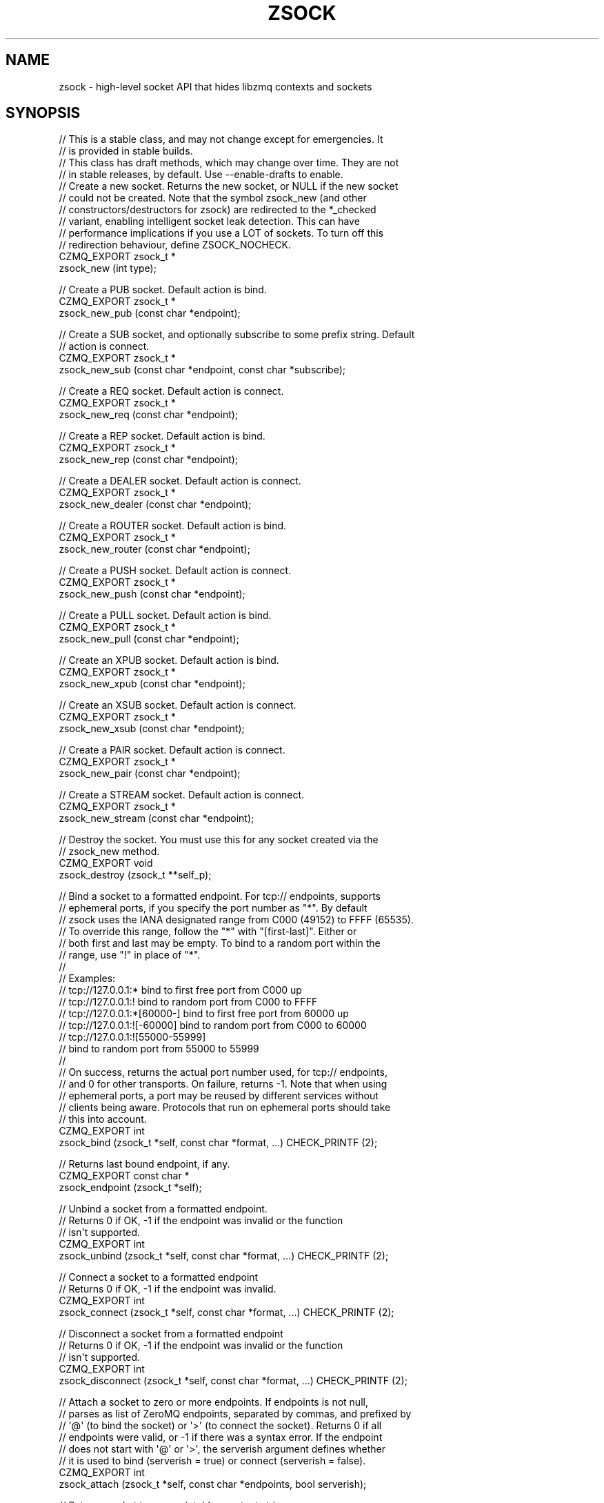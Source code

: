 '\" t
.\"     Title: zsock
.\"    Author: [see the "AUTHORS" section]
.\" Generator: DocBook XSL Stylesheets v1.76.1 <http://docbook.sf.net/>
.\"      Date: 12/31/2016
.\"    Manual: CZMQ Manual
.\"    Source: CZMQ 4.0.2
.\"  Language: English
.\"
.TH "ZSOCK" "3" "12/31/2016" "CZMQ 4\&.0\&.2" "CZMQ Manual"
.\" -----------------------------------------------------------------
.\" * Define some portability stuff
.\" -----------------------------------------------------------------
.\" ~~~~~~~~~~~~~~~~~~~~~~~~~~~~~~~~~~~~~~~~~~~~~~~~~~~~~~~~~~~~~~~~~
.\" http://bugs.debian.org/507673
.\" http://lists.gnu.org/archive/html/groff/2009-02/msg00013.html
.\" ~~~~~~~~~~~~~~~~~~~~~~~~~~~~~~~~~~~~~~~~~~~~~~~~~~~~~~~~~~~~~~~~~
.ie \n(.g .ds Aq \(aq
.el       .ds Aq '
.\" -----------------------------------------------------------------
.\" * set default formatting
.\" -----------------------------------------------------------------
.\" disable hyphenation
.nh
.\" disable justification (adjust text to left margin only)
.ad l
.\" -----------------------------------------------------------------
.\" * MAIN CONTENT STARTS HERE *
.\" -----------------------------------------------------------------
.SH "NAME"
zsock \- high\-level socket API that hides libzmq contexts and sockets
.SH "SYNOPSIS"
.sp
.nf
//  This is a stable class, and may not change except for emergencies\&. It
//  is provided in stable builds\&.
//  This class has draft methods, which may change over time\&. They are not
//  in stable releases, by default\&. Use \-\-enable\-drafts to enable\&.
//  Create a new socket\&. Returns the new socket, or NULL if the new socket
//  could not be created\&. Note that the symbol zsock_new (and other
//  constructors/destructors for zsock) are redirected to the *_checked
//  variant, enabling intelligent socket leak detection\&. This can have
//  performance implications if you use a LOT of sockets\&. To turn off this
//  redirection behaviour, define ZSOCK_NOCHECK\&.
CZMQ_EXPORT zsock_t *
    zsock_new (int type);

//  Create a PUB socket\&. Default action is bind\&.
CZMQ_EXPORT zsock_t *
    zsock_new_pub (const char *endpoint);

//  Create a SUB socket, and optionally subscribe to some prefix string\&. Default
//  action is connect\&.
CZMQ_EXPORT zsock_t *
    zsock_new_sub (const char *endpoint, const char *subscribe);

//  Create a REQ socket\&. Default action is connect\&.
CZMQ_EXPORT zsock_t *
    zsock_new_req (const char *endpoint);

//  Create a REP socket\&. Default action is bind\&.
CZMQ_EXPORT zsock_t *
    zsock_new_rep (const char *endpoint);

//  Create a DEALER socket\&. Default action is connect\&.
CZMQ_EXPORT zsock_t *
    zsock_new_dealer (const char *endpoint);

//  Create a ROUTER socket\&. Default action is bind\&.
CZMQ_EXPORT zsock_t *
    zsock_new_router (const char *endpoint);

//  Create a PUSH socket\&. Default action is connect\&.
CZMQ_EXPORT zsock_t *
    zsock_new_push (const char *endpoint);

//  Create a PULL socket\&. Default action is bind\&.
CZMQ_EXPORT zsock_t *
    zsock_new_pull (const char *endpoint);

//  Create an XPUB socket\&. Default action is bind\&.
CZMQ_EXPORT zsock_t *
    zsock_new_xpub (const char *endpoint);

//  Create an XSUB socket\&. Default action is connect\&.
CZMQ_EXPORT zsock_t *
    zsock_new_xsub (const char *endpoint);

//  Create a PAIR socket\&. Default action is connect\&.
CZMQ_EXPORT zsock_t *
    zsock_new_pair (const char *endpoint);

//  Create a STREAM socket\&. Default action is connect\&.
CZMQ_EXPORT zsock_t *
    zsock_new_stream (const char *endpoint);

//  Destroy the socket\&. You must use this for any socket created via the
//  zsock_new method\&.
CZMQ_EXPORT void
    zsock_destroy (zsock_t **self_p);

//  Bind a socket to a formatted endpoint\&. For tcp:// endpoints, supports
//  ephemeral ports, if you specify the port number as "*"\&. By default
//  zsock uses the IANA designated range from C000 (49152) to FFFF (65535)\&.
//  To override this range, follow the "*" with "[first\-last]"\&. Either or
//  both first and last may be empty\&. To bind to a random port within the
//  range, use "!" in place of "*"\&.
//
//  Examples:
//      tcp://127\&.0\&.0\&.1:*           bind to first free port from C000 up
//      tcp://127\&.0\&.0\&.1:!           bind to random port from C000 to FFFF
//      tcp://127\&.0\&.0\&.1:*[60000\-]   bind to first free port from 60000 up
//      tcp://127\&.0\&.0\&.1:![\-60000]   bind to random port from C000 to 60000
//      tcp://127\&.0\&.0\&.1:![55000\-55999]
//                                  bind to random port from 55000 to 55999
//
//  On success, returns the actual port number used, for tcp:// endpoints,
//  and 0 for other transports\&. On failure, returns \-1\&. Note that when using
//  ephemeral ports, a port may be reused by different services without
//  clients being aware\&. Protocols that run on ephemeral ports should take
//  this into account\&.
CZMQ_EXPORT int
    zsock_bind (zsock_t *self, const char *format, \&.\&.\&.) CHECK_PRINTF (2);

//  Returns last bound endpoint, if any\&.
CZMQ_EXPORT const char *
    zsock_endpoint (zsock_t *self);

//  Unbind a socket from a formatted endpoint\&.
//  Returns 0 if OK, \-1 if the endpoint was invalid or the function
//  isn\*(Aqt supported\&.
CZMQ_EXPORT int
    zsock_unbind (zsock_t *self, const char *format, \&.\&.\&.) CHECK_PRINTF (2);

//  Connect a socket to a formatted endpoint
//  Returns 0 if OK, \-1 if the endpoint was invalid\&.
CZMQ_EXPORT int
    zsock_connect (zsock_t *self, const char *format, \&.\&.\&.) CHECK_PRINTF (2);

//  Disconnect a socket from a formatted endpoint
//  Returns 0 if OK, \-1 if the endpoint was invalid or the function
//  isn\*(Aqt supported\&.
CZMQ_EXPORT int
    zsock_disconnect (zsock_t *self, const char *format, \&.\&.\&.) CHECK_PRINTF (2);

//  Attach a socket to zero or more endpoints\&. If endpoints is not null,
//  parses as list of ZeroMQ endpoints, separated by commas, and prefixed by
//  \*(Aq@\*(Aq (to bind the socket) or \*(Aq>\*(Aq (to connect the socket)\&. Returns 0 if all
//  endpoints were valid, or \-1 if there was a syntax error\&. If the endpoint
//  does not start with \*(Aq@\*(Aq or \*(Aq>\*(Aq, the serverish argument defines whether
//  it is used to bind (serverish = true) or connect (serverish = false)\&.
CZMQ_EXPORT int
    zsock_attach (zsock_t *self, const char *endpoints, bool serverish);

//  Returns socket type as printable constant string\&.
CZMQ_EXPORT const char *
    zsock_type_str (zsock_t *self);

//  Send a \*(Aqpicture\*(Aq message to the socket (or actor)\&. The picture is a
//  string that defines the type of each frame\&. This makes it easy to send
//  a complex multiframe message in one call\&. The picture can contain any
//  of these characters, each corresponding to one or two arguments:
//
//      i = int (signed)
//      1 = uint8_t
//      2 = uint16_t
//      4 = uint32_t
//      8 = uint64_t
//      s = char *
//      b = byte *, size_t (2 arguments)
//      c = zchunk_t *
//      f = zframe_t *
//      h = zhashx_t *
//      U = zuuid_t *
//      p = void * (sends the pointer value, only meaningful over inproc)
//      m = zmsg_t * (sends all frames in the zmsg)
//      z = sends zero\-sized frame (0 arguments)
//      u = uint (deprecated)
//
//  Note that s, b, c, and f are encoded the same way and the choice is
//  offered as a convenience to the sender, which may or may not already
//  have data in a zchunk or zframe\&. Does not change or take ownership of
//  any arguments\&. Returns 0 if successful, \-1 if sending failed for any
//  reason\&.
CZMQ_EXPORT int
    zsock_send (void *self, const char *picture, \&.\&.\&.);

//  Send a \*(Aqpicture\*(Aq message to the socket (or actor)\&. This is a va_list
//  version of zsock_send (), so please consult its documentation for the
//  details\&.
CZMQ_EXPORT int
    zsock_vsend (void *self, const char *picture, va_list argptr);

//  Receive a \*(Aqpicture\*(Aq message to the socket (or actor)\&. See zsock_send for
//  the format and meaning of the picture\&. Returns the picture elements into
//  a series of pointers as provided by the caller:
//
//      i = int * (stores signed integer)
//      4 = uint32_t * (stores 32\-bit unsigned integer)
//      8 = uint64_t * (stores 64\-bit unsigned integer)
//      s = char ** (allocates new string)
//      b = byte **, size_t * (2 arguments) (allocates memory)
//      c = zchunk_t ** (creates zchunk)
//      f = zframe_t ** (creates zframe)
//      U = zuuid_t * (creates a zuuid with the data)
//      h = zhashx_t ** (creates zhashx)
//      p = void ** (stores pointer)
//      m = zmsg_t ** (creates a zmsg with the remaing frames)
//      z = null, asserts empty frame (0 arguments)
//      u = uint * (stores unsigned integer, deprecated)
//
//  Note that zsock_recv creates the returned objects, and the caller must
//  destroy them when finished with them\&. The supplied pointers do not need
//  to be initialized\&. Returns 0 if successful, or \-1 if it failed to recv
//  a message, in which case the pointers are not modified\&. When message
//  frames are truncated (a short message), sets return values to zero/null\&.
//  If an argument pointer is NULL, does not store any value (skips it)\&.
//  An \*(Aqn\*(Aq picture matches an empty frame; if the message does not match,
//  the method will return \-1\&.
CZMQ_EXPORT int
    zsock_recv (void *self, const char *picture, \&.\&.\&.);

//  Receive a \*(Aqpicture\*(Aq message from the socket (or actor)\&. This is a
//  va_list version of zsock_recv (), so please consult its documentation
//  for the details\&.
CZMQ_EXPORT int
    zsock_vrecv (void *self, const char *picture, va_list argptr);

//  Send a binary encoded \*(Aqpicture\*(Aq message to the socket (or actor)\&. This
//  method is similar to zsock_send, except the arguments are encoded in a
//  binary format that is compatible with zproto, and is designed to reduce
//  memory allocations\&. The pattern argument is a string that defines the
//  type of each argument\&. Supports these argument types:
//
//   pattern    C type                  zproto type:
//      1       uint8_t                 type = "number" size = "1"
//      2       uint16_t                type = "number" size = "2"
//      4       uint32_t                type = "number" size = "3"
//      8       uint64_t                type = "number" size = "4"
//      s       char *, 0\-255 chars     type = "string"
//      S       char *, 0\-2^32\-1 chars  type = "longstr"
//      c       zchunk_t *              type = "chunk"
//      f       zframe_t *              type = "frame"
//      u       zuuid_t *               type = "uuid"
//      m       zmsg_t *                type = "msg"
//      p       void *, sends pointer value, only over inproc
//
//  Does not change or take ownership of any arguments\&. Returns 0 if
//  successful, \-1 if sending failed for any reason\&.
CZMQ_EXPORT int
    zsock_bsend (void *self, const char *picture, \&.\&.\&.);

//  Receive a binary encoded \*(Aqpicture\*(Aq message from the socket (or actor)\&.
//  This method is similar to zsock_recv, except the arguments are encoded
//  in a binary format that is compatible with zproto, and is designed to
//  reduce memory allocations\&. The pattern argument is a string that defines
//  the type of each argument\&. See zsock_bsend for the supported argument
//  types\&. All arguments must be pointers; this call sets them to point to
//  values held on a per\-socket basis\&.
//  Note that zsock_brecv creates the returned objects, and the caller must
//  destroy them when finished with them\&. The supplied pointers do not need
//  to be initialized\&. Returns 0 if successful, or \-1 if it failed to read
//  a message\&.
CZMQ_EXPORT int
    zsock_brecv (void *self, const char *picture, \&.\&.\&.);

//  Set socket to use unbounded pipes (HWM=0); use this in cases when you are
//  totally certain the message volume can fit in memory\&. This method works
//  across all versions of ZeroMQ\&. Takes a polymorphic socket reference\&.
CZMQ_EXPORT void
    zsock_set_unbounded (void *self);

//  Send a signal over a socket\&. A signal is a short message carrying a
//  success/failure code (by convention, 0 means OK)\&. Signals are encoded
//  to be distinguishable from "normal" messages\&. Accepts a zsock_t or a
//  zactor_t argument, and returns 0 if successful, \-1 if the signal could
//  not be sent\&. Takes a polymorphic socket reference\&.
CZMQ_EXPORT int
    zsock_signal (void *self, byte status);

//  Wait on a signal\&. Use this to coordinate between threads, over pipe
//  pairs\&. Blocks until the signal is received\&. Returns \-1 on error, 0 or
//  greater on success\&. Accepts a zsock_t or a zactor_t as argument\&.
//  Takes a polymorphic socket reference\&.
CZMQ_EXPORT int
    zsock_wait (void *self);

//  If there is a partial message still waiting on the socket, remove and
//  discard it\&. This is useful when reading partial messages, to get specific
//  message types\&.
CZMQ_EXPORT void
    zsock_flush (void *self);

//  Probe the supplied object, and report if it looks like a zsock_t\&.
//  Takes a polymorphic socket reference\&.
CZMQ_EXPORT bool
    zsock_is (void *self);

//  Probe the supplied reference\&. If it looks like a zsock_t instance, return
//  the underlying libzmq socket handle; else if it looks like a file
//  descriptor, return NULL; else if it looks like a libzmq socket handle,
//  return the supplied value\&. Takes a polymorphic socket reference\&.
CZMQ_EXPORT void *
    zsock_resolve (void *self);

//  Get socket option `heartbeat_ivl`\&.
//  Available from libzmq 4\&.2\&.0\&.
//  Caller owns return value and must destroy it when done\&.
CZMQ_EXPORT int
    zsock_heartbeat_ivl (void *self);

//  Set socket option `heartbeat_ivl`\&.
//  Available from libzmq 4\&.2\&.0\&.
CZMQ_EXPORT void
    zsock_set_heartbeat_ivl (void *self, int heartbeat_ivl);

//  Get socket option `heartbeat_ttl`\&.
//  Available from libzmq 4\&.2\&.0\&.
//  Caller owns return value and must destroy it when done\&.
CZMQ_EXPORT int
    zsock_heartbeat_ttl (void *self);

//  Set socket option `heartbeat_ttl`\&.
//  Available from libzmq 4\&.2\&.0\&.
CZMQ_EXPORT void
    zsock_set_heartbeat_ttl (void *self, int heartbeat_ttl);

//  Get socket option `heartbeat_timeout`\&.
//  Available from libzmq 4\&.2\&.0\&.
//  Caller owns return value and must destroy it when done\&.
CZMQ_EXPORT int
    zsock_heartbeat_timeout (void *self);

//  Set socket option `heartbeat_timeout`\&.
//  Available from libzmq 4\&.2\&.0\&.
CZMQ_EXPORT void
    zsock_set_heartbeat_timeout (void *self, int heartbeat_timeout);

//  Get socket option `use_fd`\&.
//  Available from libzmq 4\&.2\&.0\&.
//  Caller owns return value and must destroy it when done\&.
CZMQ_EXPORT int
    zsock_use_fd (void *self);

//  Set socket option `use_fd`\&.
//  Available from libzmq 4\&.2\&.0\&.
CZMQ_EXPORT void
    zsock_set_use_fd (void *self, int use_fd);

//  Set socket option `xpub_manual`\&.
//  Available from libzmq 4\&.2\&.0\&.
CZMQ_EXPORT void
    zsock_set_xpub_manual (void *self, int xpub_manual);

//  Set socket option `xpub_welcome_msg`\&.
//  Available from libzmq 4\&.2\&.0\&.
CZMQ_EXPORT void
    zsock_set_xpub_welcome_msg (void *self, const char *xpub_welcome_msg);

//  Set socket option `stream_notify`\&.
//  Available from libzmq 4\&.2\&.0\&.
CZMQ_EXPORT void
    zsock_set_stream_notify (void *self, int stream_notify);

//  Get socket option `invert_matching`\&.
//  Available from libzmq 4\&.2\&.0\&.
//  Caller owns return value and must destroy it when done\&.
CZMQ_EXPORT int
    zsock_invert_matching (void *self);

//  Set socket option `invert_matching`\&.
//  Available from libzmq 4\&.2\&.0\&.
CZMQ_EXPORT void
    zsock_set_invert_matching (void *self, int invert_matching);

//  Set socket option `xpub_verboser`\&.
//  Available from libzmq 4\&.2\&.0\&.
CZMQ_EXPORT void
    zsock_set_xpub_verboser (void *self, int xpub_verboser);

//  Get socket option `connect_timeout`\&.
//  Available from libzmq 4\&.2\&.0\&.
//  Caller owns return value and must destroy it when done\&.
CZMQ_EXPORT int
    zsock_connect_timeout (void *self);

//  Set socket option `connect_timeout`\&.
//  Available from libzmq 4\&.2\&.0\&.
CZMQ_EXPORT void
    zsock_set_connect_timeout (void *self, int connect_timeout);

//  Get socket option `tcp_maxrt`\&.
//  Available from libzmq 4\&.2\&.0\&.
//  Caller owns return value and must destroy it when done\&.
CZMQ_EXPORT int
    zsock_tcp_maxrt (void *self);

//  Set socket option `tcp_maxrt`\&.
//  Available from libzmq 4\&.2\&.0\&.
CZMQ_EXPORT void
    zsock_set_tcp_maxrt (void *self, int tcp_maxrt);

//  Get socket option `thread_safe`\&.
//  Available from libzmq 4\&.2\&.0\&.
//  Caller owns return value and must destroy it when done\&.
CZMQ_EXPORT int
    zsock_thread_safe (void *self);

//  Get socket option `multicast_maxtpdu`\&.
//  Available from libzmq 4\&.2\&.0\&.
//  Caller owns return value and must destroy it when done\&.
CZMQ_EXPORT int
    zsock_multicast_maxtpdu (void *self);

//  Set socket option `multicast_maxtpdu`\&.
//  Available from libzmq 4\&.2\&.0\&.
CZMQ_EXPORT void
    zsock_set_multicast_maxtpdu (void *self, int multicast_maxtpdu);

//  Get socket option `vmci_buffer_size`\&.
//  Available from libzmq 4\&.2\&.0\&.
//  Caller owns return value and must destroy it when done\&.
CZMQ_EXPORT int
    zsock_vmci_buffer_size (void *self);

//  Set socket option `vmci_buffer_size`\&.
//  Available from libzmq 4\&.2\&.0\&.
CZMQ_EXPORT void
    zsock_set_vmci_buffer_size (void *self, int vmci_buffer_size);

//  Get socket option `vmci_buffer_min_size`\&.
//  Available from libzmq 4\&.2\&.0\&.
//  Caller owns return value and must destroy it when done\&.
CZMQ_EXPORT int
    zsock_vmci_buffer_min_size (void *self);

//  Set socket option `vmci_buffer_min_size`\&.
//  Available from libzmq 4\&.2\&.0\&.
CZMQ_EXPORT void
    zsock_set_vmci_buffer_min_size (void *self, int vmci_buffer_min_size);

//  Get socket option `vmci_buffer_max_size`\&.
//  Available from libzmq 4\&.2\&.0\&.
//  Caller owns return value and must destroy it when done\&.
CZMQ_EXPORT int
    zsock_vmci_buffer_max_size (void *self);

//  Set socket option `vmci_buffer_max_size`\&.
//  Available from libzmq 4\&.2\&.0\&.
CZMQ_EXPORT void
    zsock_set_vmci_buffer_max_size (void *self, int vmci_buffer_max_size);

//  Get socket option `vmci_connect_timeout`\&.
//  Available from libzmq 4\&.2\&.0\&.
//  Caller owns return value and must destroy it when done\&.
CZMQ_EXPORT int
    zsock_vmci_connect_timeout (void *self);

//  Set socket option `vmci_connect_timeout`\&.
//  Available from libzmq 4\&.2\&.0\&.
CZMQ_EXPORT void
    zsock_set_vmci_connect_timeout (void *self, int vmci_connect_timeout);

//  Get socket option `tos`\&.
//  Available from libzmq 4\&.1\&.0\&.
//  Caller owns return value and must destroy it when done\&.
CZMQ_EXPORT int
    zsock_tos (void *self);

//  Set socket option `tos`\&.
//  Available from libzmq 4\&.1\&.0\&.
CZMQ_EXPORT void
    zsock_set_tos (void *self, int tos);

//  Set socket option `router_handover`\&.
//  Available from libzmq 4\&.1\&.0\&.
CZMQ_EXPORT void
    zsock_set_router_handover (void *self, int router_handover);

//  Set socket option `connect_rid`\&.
//  Available from libzmq 4\&.1\&.0\&.
CZMQ_EXPORT void
    zsock_set_connect_rid (void *self, const char *connect_rid);

//  Set socket option `connect_rid` from 32\-octet binary
//  Available from libzmq 4\&.1\&.0\&.
CZMQ_EXPORT void
    zsock_set_connect_rid_bin (void *self, const byte *connect_rid);

//  Get socket option `handshake_ivl`\&.
//  Available from libzmq 4\&.1\&.0\&.
//  Caller owns return value and must destroy it when done\&.
CZMQ_EXPORT int
    zsock_handshake_ivl (void *self);

//  Set socket option `handshake_ivl`\&.
//  Available from libzmq 4\&.1\&.0\&.
CZMQ_EXPORT void
    zsock_set_handshake_ivl (void *self, int handshake_ivl);

//  Get socket option `socks_proxy`\&.
//  Available from libzmq 4\&.1\&.0\&.
//  Caller owns return value and must destroy it when done\&.
CZMQ_EXPORT char *
    zsock_socks_proxy (void *self);

//  Set socket option `socks_proxy`\&.
//  Available from libzmq 4\&.1\&.0\&.
CZMQ_EXPORT void
    zsock_set_socks_proxy (void *self, const char *socks_proxy);

//  Set socket option `xpub_nodrop`\&.
//  Available from libzmq 4\&.1\&.0\&.
CZMQ_EXPORT void
    zsock_set_xpub_nodrop (void *self, int xpub_nodrop);

//  Set socket option `router_mandatory`\&.
//  Available from libzmq 4\&.0\&.0\&.
CZMQ_EXPORT void
    zsock_set_router_mandatory (void *self, int router_mandatory);

//  Set socket option `probe_router`\&.
//  Available from libzmq 4\&.0\&.0\&.
CZMQ_EXPORT void
    zsock_set_probe_router (void *self, int probe_router);

//  Set socket option `req_relaxed`\&.
//  Available from libzmq 4\&.0\&.0\&.
CZMQ_EXPORT void
    zsock_set_req_relaxed (void *self, int req_relaxed);

//  Set socket option `req_correlate`\&.
//  Available from libzmq 4\&.0\&.0\&.
CZMQ_EXPORT void
    zsock_set_req_correlate (void *self, int req_correlate);

//  Set socket option `conflate`\&.
//  Available from libzmq 4\&.0\&.0\&.
CZMQ_EXPORT void
    zsock_set_conflate (void *self, int conflate);

//  Get socket option `zap_domain`\&.
//  Available from libzmq 4\&.0\&.0\&.
//  Caller owns return value and must destroy it when done\&.
CZMQ_EXPORT char *
    zsock_zap_domain (void *self);

//  Set socket option `zap_domain`\&.
//  Available from libzmq 4\&.0\&.0\&.
CZMQ_EXPORT void
    zsock_set_zap_domain (void *self, const char *zap_domain);

//  Get socket option `mechanism`\&.
//  Available from libzmq 4\&.0\&.0\&.
//  Caller owns return value and must destroy it when done\&.
CZMQ_EXPORT int
    zsock_mechanism (void *self);

//  Get socket option `plain_server`\&.
//  Available from libzmq 4\&.0\&.0\&.
//  Caller owns return value and must destroy it when done\&.
CZMQ_EXPORT int
    zsock_plain_server (void *self);

//  Set socket option `plain_server`\&.
//  Available from libzmq 4\&.0\&.0\&.
CZMQ_EXPORT void
    zsock_set_plain_server (void *self, int plain_server);

//  Get socket option `plain_username`\&.
//  Available from libzmq 4\&.0\&.0\&.
//  Caller owns return value and must destroy it when done\&.
CZMQ_EXPORT char *
    zsock_plain_username (void *self);

//  Set socket option `plain_username`\&.
//  Available from libzmq 4\&.0\&.0\&.
CZMQ_EXPORT void
    zsock_set_plain_username (void *self, const char *plain_username);

//  Get socket option `plain_password`\&.
//  Available from libzmq 4\&.0\&.0\&.
//  Caller owns return value and must destroy it when done\&.
CZMQ_EXPORT char *
    zsock_plain_password (void *self);

//  Set socket option `plain_password`\&.
//  Available from libzmq 4\&.0\&.0\&.
CZMQ_EXPORT void
    zsock_set_plain_password (void *self, const char *plain_password);

//  Get socket option `curve_server`\&.
//  Available from libzmq 4\&.0\&.0\&.
//  Caller owns return value and must destroy it when done\&.
CZMQ_EXPORT int
    zsock_curve_server (void *self);

//  Set socket option `curve_server`\&.
//  Available from libzmq 4\&.0\&.0\&.
CZMQ_EXPORT void
    zsock_set_curve_server (void *self, int curve_server);

//  Get socket option `curve_publickey`\&.
//  Available from libzmq 4\&.0\&.0\&.
//  Caller owns return value and must destroy it when done\&.
CZMQ_EXPORT char *
    zsock_curve_publickey (void *self);

//  Set socket option `curve_publickey`\&.
//  Available from libzmq 4\&.0\&.0\&.
CZMQ_EXPORT void
    zsock_set_curve_publickey (void *self, const char *curve_publickey);

//  Set socket option `curve_publickey` from 32\-octet binary
//  Available from libzmq 4\&.0\&.0\&.
CZMQ_EXPORT void
    zsock_set_curve_publickey_bin (void *self, const byte *curve_publickey);

//  Get socket option `curve_secretkey`\&.
//  Available from libzmq 4\&.0\&.0\&.
//  Caller owns return value and must destroy it when done\&.
CZMQ_EXPORT char *
    zsock_curve_secretkey (void *self);

//  Set socket option `curve_secretkey`\&.
//  Available from libzmq 4\&.0\&.0\&.
CZMQ_EXPORT void
    zsock_set_curve_secretkey (void *self, const char *curve_secretkey);

//  Set socket option `curve_secretkey` from 32\-octet binary
//  Available from libzmq 4\&.0\&.0\&.
CZMQ_EXPORT void
    zsock_set_curve_secretkey_bin (void *self, const byte *curve_secretkey);

//  Get socket option `curve_serverkey`\&.
//  Available from libzmq 4\&.0\&.0\&.
//  Caller owns return value and must destroy it when done\&.
CZMQ_EXPORT char *
    zsock_curve_serverkey (void *self);

//  Set socket option `curve_serverkey`\&.
//  Available from libzmq 4\&.0\&.0\&.
CZMQ_EXPORT void
    zsock_set_curve_serverkey (void *self, const char *curve_serverkey);

//  Set socket option `curve_serverkey` from 32\-octet binary
//  Available from libzmq 4\&.0\&.0\&.
CZMQ_EXPORT void
    zsock_set_curve_serverkey_bin (void *self, const byte *curve_serverkey);

//  Get socket option `gssapi_server`\&.
//  Available from libzmq 4\&.0\&.0\&.
//  Caller owns return value and must destroy it when done\&.
CZMQ_EXPORT int
    zsock_gssapi_server (void *self);

//  Set socket option `gssapi_server`\&.
//  Available from libzmq 4\&.0\&.0\&.
CZMQ_EXPORT void
    zsock_set_gssapi_server (void *self, int gssapi_server);

//  Get socket option `gssapi_plaintext`\&.
//  Available from libzmq 4\&.0\&.0\&.
//  Caller owns return value and must destroy it when done\&.
CZMQ_EXPORT int
    zsock_gssapi_plaintext (void *self);

//  Set socket option `gssapi_plaintext`\&.
//  Available from libzmq 4\&.0\&.0\&.
CZMQ_EXPORT void
    zsock_set_gssapi_plaintext (void *self, int gssapi_plaintext);

//  Get socket option `gssapi_principal`\&.
//  Available from libzmq 4\&.0\&.0\&.
//  Caller owns return value and must destroy it when done\&.
CZMQ_EXPORT char *
    zsock_gssapi_principal (void *self);

//  Set socket option `gssapi_principal`\&.
//  Available from libzmq 4\&.0\&.0\&.
CZMQ_EXPORT void
    zsock_set_gssapi_principal (void *self, const char *gssapi_principal);

//  Get socket option `gssapi_service_principal`\&.
//  Available from libzmq 4\&.0\&.0\&.
//  Caller owns return value and must destroy it when done\&.
CZMQ_EXPORT char *
    zsock_gssapi_service_principal (void *self);

//  Set socket option `gssapi_service_principal`\&.
//  Available from libzmq 4\&.0\&.0\&.
CZMQ_EXPORT void
    zsock_set_gssapi_service_principal (void *self, const char *gssapi_service_principal);

//  Get socket option `ipv6`\&.
//  Available from libzmq 4\&.0\&.0\&.
//  Caller owns return value and must destroy it when done\&.
CZMQ_EXPORT int
    zsock_ipv6 (void *self);

//  Set socket option `ipv6`\&.
//  Available from libzmq 4\&.0\&.0\&.
CZMQ_EXPORT void
    zsock_set_ipv6 (void *self, int ipv6);

//  Get socket option `immediate`\&.
//  Available from libzmq 4\&.0\&.0\&.
//  Caller owns return value and must destroy it when done\&.
CZMQ_EXPORT int
    zsock_immediate (void *self);

//  Set socket option `immediate`\&.
//  Available from libzmq 4\&.0\&.0\&.
CZMQ_EXPORT void
    zsock_set_immediate (void *self, int immediate);

//  Get socket option `type`\&.
//  Available from libzmq 3\&.0\&.0\&.
//  Caller owns return value and must destroy it when done\&.
CZMQ_EXPORT int
    zsock_type (void *self);

//  Get socket option `sndhwm`\&.
//  Available from libzmq 3\&.0\&.0\&.
//  Caller owns return value and must destroy it when done\&.
CZMQ_EXPORT int
    zsock_sndhwm (void *self);

//  Set socket option `sndhwm`\&.
//  Available from libzmq 3\&.0\&.0\&.
CZMQ_EXPORT void
    zsock_set_sndhwm (void *self, int sndhwm);

//  Get socket option `rcvhwm`\&.
//  Available from libzmq 3\&.0\&.0\&.
//  Caller owns return value and must destroy it when done\&.
CZMQ_EXPORT int
    zsock_rcvhwm (void *self);

//  Set socket option `rcvhwm`\&.
//  Available from libzmq 3\&.0\&.0\&.
CZMQ_EXPORT void
    zsock_set_rcvhwm (void *self, int rcvhwm);

//  Get socket option `affinity`\&.
//  Available from libzmq 3\&.0\&.0\&.
//  Caller owns return value and must destroy it when done\&.
CZMQ_EXPORT int
    zsock_affinity (void *self);

//  Set socket option `affinity`\&.
//  Available from libzmq 3\&.0\&.0\&.
CZMQ_EXPORT void
    zsock_set_affinity (void *self, int affinity);

//  Set socket option `subscribe`\&.
//  Available from libzmq 3\&.0\&.0\&.
CZMQ_EXPORT void
    zsock_set_subscribe (void *self, const char *subscribe);

//  Set socket option `unsubscribe`\&.
//  Available from libzmq 3\&.0\&.0\&.
CZMQ_EXPORT void
    zsock_set_unsubscribe (void *self, const char *unsubscribe);

//  Get socket option `identity`\&.
//  Available from libzmq 3\&.0\&.0\&.
//  Caller owns return value and must destroy it when done\&.
CZMQ_EXPORT char *
    zsock_identity (void *self);

//  Set socket option `identity`\&.
//  Available from libzmq 3\&.0\&.0\&.
CZMQ_EXPORT void
    zsock_set_identity (void *self, const char *identity);

//  Get socket option `rate`\&.
//  Available from libzmq 3\&.0\&.0\&.
//  Caller owns return value and must destroy it when done\&.
CZMQ_EXPORT int
    zsock_rate (void *self);

//  Set socket option `rate`\&.
//  Available from libzmq 3\&.0\&.0\&.
CZMQ_EXPORT void
    zsock_set_rate (void *self, int rate);

//  Get socket option `recovery_ivl`\&.
//  Available from libzmq 3\&.0\&.0\&.
//  Caller owns return value and must destroy it when done\&.
CZMQ_EXPORT int
    zsock_recovery_ivl (void *self);

//  Set socket option `recovery_ivl`\&.
//  Available from libzmq 3\&.0\&.0\&.
CZMQ_EXPORT void
    zsock_set_recovery_ivl (void *self, int recovery_ivl);

//  Get socket option `sndbuf`\&.
//  Available from libzmq 3\&.0\&.0\&.
//  Caller owns return value and must destroy it when done\&.
CZMQ_EXPORT int
    zsock_sndbuf (void *self);

//  Set socket option `sndbuf`\&.
//  Available from libzmq 3\&.0\&.0\&.
CZMQ_EXPORT void
    zsock_set_sndbuf (void *self, int sndbuf);

//  Get socket option `rcvbuf`\&.
//  Available from libzmq 3\&.0\&.0\&.
//  Caller owns return value and must destroy it when done\&.
CZMQ_EXPORT int
    zsock_rcvbuf (void *self);

//  Set socket option `rcvbuf`\&.
//  Available from libzmq 3\&.0\&.0\&.
CZMQ_EXPORT void
    zsock_set_rcvbuf (void *self, int rcvbuf);

//  Get socket option `linger`\&.
//  Available from libzmq 3\&.0\&.0\&.
//  Caller owns return value and must destroy it when done\&.
CZMQ_EXPORT int
    zsock_linger (void *self);

//  Set socket option `linger`\&.
//  Available from libzmq 3\&.0\&.0\&.
CZMQ_EXPORT void
    zsock_set_linger (void *self, int linger);

//  Get socket option `reconnect_ivl`\&.
//  Available from libzmq 3\&.0\&.0\&.
//  Caller owns return value and must destroy it when done\&.
CZMQ_EXPORT int
    zsock_reconnect_ivl (void *self);

//  Set socket option `reconnect_ivl`\&.
//  Available from libzmq 3\&.0\&.0\&.
CZMQ_EXPORT void
    zsock_set_reconnect_ivl (void *self, int reconnect_ivl);

//  Get socket option `reconnect_ivl_max`\&.
//  Available from libzmq 3\&.0\&.0\&.
//  Caller owns return value and must destroy it when done\&.
CZMQ_EXPORT int
    zsock_reconnect_ivl_max (void *self);

//  Set socket option `reconnect_ivl_max`\&.
//  Available from libzmq 3\&.0\&.0\&.
CZMQ_EXPORT void
    zsock_set_reconnect_ivl_max (void *self, int reconnect_ivl_max);

//  Get socket option `backlog`\&.
//  Available from libzmq 3\&.0\&.0\&.
//  Caller owns return value and must destroy it when done\&.
CZMQ_EXPORT int
    zsock_backlog (void *self);

//  Set socket option `backlog`\&.
//  Available from libzmq 3\&.0\&.0\&.
CZMQ_EXPORT void
    zsock_set_backlog (void *self, int backlog);

//  Get socket option `maxmsgsize`\&.
//  Available from libzmq 3\&.0\&.0\&.
//  Caller owns return value and must destroy it when done\&.
CZMQ_EXPORT int
    zsock_maxmsgsize (void *self);

//  Set socket option `maxmsgsize`\&.
//  Available from libzmq 3\&.0\&.0\&.
CZMQ_EXPORT void
    zsock_set_maxmsgsize (void *self, int maxmsgsize);

//  Get socket option `multicast_hops`\&.
//  Available from libzmq 3\&.0\&.0\&.
//  Caller owns return value and must destroy it when done\&.
CZMQ_EXPORT int
    zsock_multicast_hops (void *self);

//  Set socket option `multicast_hops`\&.
//  Available from libzmq 3\&.0\&.0\&.
CZMQ_EXPORT void
    zsock_set_multicast_hops (void *self, int multicast_hops);

//  Get socket option `rcvtimeo`\&.
//  Available from libzmq 3\&.0\&.0\&.
//  Caller owns return value and must destroy it when done\&.
CZMQ_EXPORT int
    zsock_rcvtimeo (void *self);

//  Set socket option `rcvtimeo`\&.
//  Available from libzmq 3\&.0\&.0\&.
CZMQ_EXPORT void
    zsock_set_rcvtimeo (void *self, int rcvtimeo);

//  Get socket option `sndtimeo`\&.
//  Available from libzmq 3\&.0\&.0\&.
//  Caller owns return value and must destroy it when done\&.
CZMQ_EXPORT int
    zsock_sndtimeo (void *self);

//  Set socket option `sndtimeo`\&.
//  Available from libzmq 3\&.0\&.0\&.
CZMQ_EXPORT void
    zsock_set_sndtimeo (void *self, int sndtimeo);

//  Set socket option `xpub_verbose`\&.
//  Available from libzmq 3\&.0\&.0\&.
CZMQ_EXPORT void
    zsock_set_xpub_verbose (void *self, int xpub_verbose);

//  Get socket option `tcp_keepalive`\&.
//  Available from libzmq 3\&.0\&.0\&.
//  Caller owns return value and must destroy it when done\&.
CZMQ_EXPORT int
    zsock_tcp_keepalive (void *self);

//  Set socket option `tcp_keepalive`\&.
//  Available from libzmq 3\&.0\&.0\&.
CZMQ_EXPORT void
    zsock_set_tcp_keepalive (void *self, int tcp_keepalive);

//  Get socket option `tcp_keepalive_idle`\&.
//  Available from libzmq 3\&.0\&.0\&.
//  Caller owns return value and must destroy it when done\&.
CZMQ_EXPORT int
    zsock_tcp_keepalive_idle (void *self);

//  Set socket option `tcp_keepalive_idle`\&.
//  Available from libzmq 3\&.0\&.0\&.
CZMQ_EXPORT void
    zsock_set_tcp_keepalive_idle (void *self, int tcp_keepalive_idle);

//  Get socket option `tcp_keepalive_cnt`\&.
//  Available from libzmq 3\&.0\&.0\&.
//  Caller owns return value and must destroy it when done\&.
CZMQ_EXPORT int
    zsock_tcp_keepalive_cnt (void *self);

//  Set socket option `tcp_keepalive_cnt`\&.
//  Available from libzmq 3\&.0\&.0\&.
CZMQ_EXPORT void
    zsock_set_tcp_keepalive_cnt (void *self, int tcp_keepalive_cnt);

//  Get socket option `tcp_keepalive_intvl`\&.
//  Available from libzmq 3\&.0\&.0\&.
//  Caller owns return value and must destroy it when done\&.
CZMQ_EXPORT int
    zsock_tcp_keepalive_intvl (void *self);

//  Set socket option `tcp_keepalive_intvl`\&.
//  Available from libzmq 3\&.0\&.0\&.
CZMQ_EXPORT void
    zsock_set_tcp_keepalive_intvl (void *self, int tcp_keepalive_intvl);

//  Get socket option `tcp_accept_filter`\&.
//  Available from libzmq 3\&.0\&.0\&.
//  Caller owns return value and must destroy it when done\&.
CZMQ_EXPORT char *
    zsock_tcp_accept_filter (void *self);

//  Set socket option `tcp_accept_filter`\&.
//  Available from libzmq 3\&.0\&.0\&.
CZMQ_EXPORT void
    zsock_set_tcp_accept_filter (void *self, const char *tcp_accept_filter);

//  Get socket option `rcvmore`\&.
//  Available from libzmq 3\&.0\&.0\&.
//  Caller owns return value and must destroy it when done\&.
CZMQ_EXPORT int
    zsock_rcvmore (void *self);

//  Get socket option `fd`\&.
//  Available from libzmq 3\&.0\&.0\&.
//  Caller owns return value and must destroy it when done\&.
CZMQ_EXPORT SOCKET
    zsock_fd (void *self);

//  Get socket option `events`\&.
//  Available from libzmq 3\&.0\&.0\&.
//  Caller owns return value and must destroy it when done\&.
CZMQ_EXPORT int
    zsock_events (void *self);

//  Get socket option `last_endpoint`\&.
//  Available from libzmq 3\&.0\&.0\&.
//  Caller owns return value and must destroy it when done\&.
CZMQ_EXPORT char *
    zsock_last_endpoint (void *self);

//  Set socket option `router_raw`\&.
//  Available from libzmq 3\&.0\&.0\&.
CZMQ_EXPORT void
    zsock_set_router_raw (void *self, int router_raw);

//  Get socket option `ipv4only`\&.
//  Available from libzmq 3\&.0\&.0\&.
//  Caller owns return value and must destroy it when done\&.
CZMQ_EXPORT int
    zsock_ipv4only (void *self);

//  Set socket option `ipv4only`\&.
//  Available from libzmq 3\&.0\&.0\&.
CZMQ_EXPORT void
    zsock_set_ipv4only (void *self, int ipv4only);

//  Set socket option `delay_attach_on_connect`\&.
//  Available from libzmq 3\&.0\&.0\&.
CZMQ_EXPORT void
    zsock_set_delay_attach_on_connect (void *self, int delay_attach_on_connect);

//  Self test of this class\&.
CZMQ_EXPORT void
    zsock_test (bool verbose);

#ifdef CZMQ_BUILD_DRAFT_API
//  *** Draft method, for development use, may change without warning ***
//  Create a SERVER socket\&. Default action is bind\&.
CZMQ_EXPORT zsock_t *
    zsock_new_server (const char *endpoint);

//  *** Draft method, for development use, may change without warning ***
//  Create a CLIENT socket\&. Default action is connect\&.
CZMQ_EXPORT zsock_t *
    zsock_new_client (const char *endpoint);

//  *** Draft method, for development use, may change without warning ***
//  Create a RADIO socket\&. Default action is bind\&.
CZMQ_EXPORT zsock_t *
    zsock_new_radio (const char *endpoint);

//  *** Draft method, for development use, may change without warning ***
//  Create a DISH socket\&. Default action is connect\&.
CZMQ_EXPORT zsock_t *
    zsock_new_dish (const char *endpoint);

//  *** Draft method, for development use, may change without warning ***
//  Create a GATHER socket\&. Default action is bind\&.
CZMQ_EXPORT zsock_t *
    zsock_new_gather (const char *endpoint);

//  *** Draft method, for development use, may change without warning ***
//  Create a SCATTER socket\&. Default action is connect\&.
CZMQ_EXPORT zsock_t *
    zsock_new_scatter (const char *endpoint);

//  *** Draft method, for development use, may change without warning ***
//  Return socket routing ID if any\&. This returns 0 if the socket is not
//  of type ZMQ_SERVER or if no request was already received on it\&.
CZMQ_EXPORT uint32_t
    zsock_routing_id (zsock_t *self);

//  *** Draft method, for development use, may change without warning ***
//  Set routing ID on socket\&. The socket MUST be of type ZMQ_SERVER\&.
//  This will be used when sending messages on the socket via the zsock API\&.
CZMQ_EXPORT void
    zsock_set_routing_id (zsock_t *self, uint32_t routing_id);

//  *** Draft method, for development use, may change without warning ***
//  Join a group for the RADIO\-DISH pattern\&. Call only on ZMQ_DISH\&.
//  Returns 0 if OK, \-1 if failed\&.
CZMQ_EXPORT int
    zsock_join (void *self, const char *group);

//  *** Draft method, for development use, may change without warning ***
//  Leave a group for the RADIO\-DISH pattern\&. Call only on ZMQ_DISH\&.
//  Returns 0 if OK, \-1 if failed\&.
CZMQ_EXPORT int
    zsock_leave (void *self, const char *group);

#endif // CZMQ_BUILD_DRAFT_API
Please add \*(Aq@interface\*(Aq section in \*(Aq\&./\&.\&./src/zsock\&.c\*(Aq\&.
.fi
.SH "DESCRIPTION"
.sp
The zsock class wraps the libzmq socket handle (a void *) with a proper structure that follows the CLASS rules for construction and destruction\&. Some zsock methods take a void * "polymorphic" reference, which can be either a zsock_t or a zactor_t reference, or a libzmq void *\&.
.sp
Please add \fI@discuss\fR section in \fI\&./\&.\&./src/zsock\&.c\fR\&.
.SH "EXAMPLE"
.PP
\fBFrom zsock_test method\fR. 
.sp
.if n \{\
.RS 4
.\}
.nf
zsock_t *writer = zsock_new_push ("@tcp://127\&.0\&.0\&.1:5560");
assert (writer);
assert (zsock_resolve (writer) != writer);
assert (streq (zsock_type_str (writer), "PUSH"));

int rc;
#if (ZMQ_VERSION >= ZMQ_MAKE_VERSION (3, 2, 0))
//  Check unbind
rc = zsock_unbind (writer, "tcp://127\&.0\&.0\&.1:%d", 5560);
assert (rc == 0);

//  In some cases and especially when running under Valgrind, doing
//  a bind immediately after an unbind causes an EADDRINUSE error\&.
//  Even a short sleep allows the OS to release the port for reuse\&.
zclock_sleep (100);

//  Bind again
rc = zsock_bind (writer, "tcp://127\&.0\&.0\&.1:%d", 5560);
assert (rc == 5560);
assert (streq (zsock_endpoint (writer), "tcp://127\&.0\&.0\&.1:5560"));
#endif

zsock_t *reader = zsock_new_pull (">tcp://127\&.0\&.0\&.1:5560");
assert (reader);
assert (zsock_resolve (reader) != reader);
assert (streq (zsock_type_str (reader), "PULL"));

//  Basic Hello, World
zstr_send (writer, "Hello, World");
zmsg_t *msg = zmsg_recv (reader);
assert (msg);
char *string = zmsg_popstr (msg);
assert (streq (string, "Hello, World"));
free (string);
zmsg_destroy (&msg);

//  Test resolve libzmq socket
#if (ZMQ_VERSION >= ZMQ_MAKE_VERSION (3, 2, 0))
void *zmq_ctx = zmq_ctx_new ();
#else
void *zmq_ctx = zmq_ctx_new (1);
#endif
assert (zmq_ctx);
void *zmq_sock = zmq_socket (zmq_ctx, ZMQ_PUB);
assert (zmq_sock);
assert (zsock_resolve (zmq_sock) == zmq_sock);
zmq_close (zmq_sock);
zmq_ctx_term (zmq_ctx);

//  Test resolve zsock
zsock_t *resolve = zsock_new_pub("@tcp://127\&.0\&.0\&.1:5561");
assert (resolve);
assert (zsock_resolve (resolve) == resolve\->handle);
zsock_destroy (&resolve);

//  Test resolve FD
SOCKET fd = zsock_fd (reader);
assert (zsock_resolve ((void *) &fd) == NULL);

//  Test binding to ephemeral ports, sequential and random
int port = zsock_bind (writer, "tcp://127\&.0\&.0\&.1:*");
assert (port >= DYNAMIC_FIRST && port <= DYNAMIC_LAST);
port = zsock_bind (writer, "tcp://127\&.0\&.0\&.1:*[50000\-]");
assert (port >= 50000 && port <= DYNAMIC_LAST);
port = zsock_bind (writer, "tcp://127\&.0\&.0\&.1:*[\-50001]");
assert (port >= DYNAMIC_FIRST && port <= 50001);
port = zsock_bind (writer, "tcp://127\&.0\&.0\&.1:*[60000\-60050]");
assert (port >= 60000 && port <= 60050);

port = zsock_bind (writer, "tcp://127\&.0\&.0\&.1:!");
assert (port >= DYNAMIC_FIRST && port <= DYNAMIC_LAST);
port = zsock_bind (writer, "tcp://127\&.0\&.0\&.1:![50000\-]");
assert (port >= 50000 && port <= DYNAMIC_LAST);
port = zsock_bind (writer, "tcp://127\&.0\&.0\&.1:![\-50001]");
assert (port >= DYNAMIC_FIRST && port <= 50001);
port = zsock_bind (writer, "tcp://127\&.0\&.0\&.1:![60000\-60050]");
assert (port >= 60000 && port <= 60050);

//  Test zsock_attach method
zsock_t *server = zsock_new (ZMQ_DEALER);
assert (server);
rc = zsock_attach (server, "@inproc://myendpoint,tcp://127\&.0\&.0\&.1:5556,inproc://others", true);
assert (rc == 0);
rc = zsock_attach (server, "", false);
assert (rc == 0);
rc = zsock_attach (server, NULL, true);
assert (rc == 0);
rc = zsock_attach (server, ">a,@b, c,, ", false);
assert (rc == \-1);
zsock_destroy (&server);

//  Test zsock_endpoint method
rc = zsock_bind (writer, "inproc://test\&.%s", "writer");
assert (rc == 0);
assert (streq (zsock_endpoint (writer), "inproc://test\&.writer"));

//  Test error state when connecting to an invalid socket type
//  (\*(Aqtxp://\*(Aq instead of \*(Aqtcp://\*(Aq, typo intentional)
rc = zsock_connect (reader, "txp://127\&.0\&.0\&.1:5560");
assert (rc == \-1);

//  Test signal/wait methods
rc = zsock_signal (writer, 123);
assert (rc == 0);
rc = zsock_wait (reader);
assert (rc == 123);

//  Test zsock_send/recv pictures
uint8_t  number1 = 123;
uint16_t number2 = 123 * 123;
uint32_t number4 = 123 * 123;
number4 *= 123;
uint32_t number4_MAX = UINT32_MAX;
uint64_t number8 = 123 * 123;
number8 *= 123;
number8 *= 123;
uint64_t number8_MAX = UINT64_MAX;

zchunk_t *chunk = zchunk_new ("HELLO", 5);
assert (chunk);
zframe_t *frame = zframe_new ("WORLD", 5);
assert (frame);
zhashx_t *hash = zhashx_new ();
assert (hash);
zuuid_t *uuid = zuuid_new ();
assert (uuid);
zhashx_set_destructor (hash, (zhashx_destructor_fn *) zstr_free);
zhashx_set_duplicator (hash, (zhashx_duplicator_fn *) strdup);
zhashx_insert (hash, "1", "value A");
zhashx_insert (hash, "2", "value B");
char *original = "pointer";

//  Test zsock_recv into each supported type
zsock_send (writer, "i124488zsbcfUhp",
            \-12345, number1, number2, number4, number4_MAX,
            number8, number8_MAX,
            "This is a string", "ABCDE", 5,
            chunk, frame, uuid, hash, original);
char *uuid_str = strdup (zuuid_str (uuid));
zchunk_destroy (&chunk);
zframe_destroy (&frame);
zuuid_destroy (&uuid);
zhashx_destroy (&hash);

int integer;
byte *data;
size_t size;
char *pointer;
number8_MAX = number8 = number4_MAX = number4 = number2 = number1 = 0ULL;
rc = zsock_recv (reader, "i124488zsbcfUhp",
                 &integer, &number1, &number2, &number4, &number4_MAX,
                 &number8, &number8_MAX, &string, &data, &size, &chunk,
                 &frame, &uuid, &hash, &pointer);
assert (rc == 0);
assert (integer == \-12345);
assert (number1 == 123);
assert (number2 == 123 * 123);
assert (number4 == 123 * 123 * 123);
assert (number4_MAX == UINT32_MAX);
assert (number8 == 123 * 123 * 123 * 123);
assert (number8_MAX == UINT64_MAX);
assert (streq (string, "This is a string"));
assert (memcmp (data, "ABCDE", 5) == 0);
assert (size == 5);
assert (memcmp (zchunk_data (chunk), "HELLO", 5) == 0);
assert (zchunk_size (chunk) == 5);
assert (streq (uuid_str, zuuid_str (uuid)));
assert (memcmp (zframe_data (frame), "WORLD", 5) == 0);
assert (zframe_size (frame) == 5);
char *value = (char *) zhashx_lookup (hash, "1");
assert (streq (value, "value A"));
value = (char *) zhashx_lookup (hash, "2");
assert (streq (value, "value B"));
assert (original == pointer);
free (string);
free (data);
free (uuid_str);
zframe_destroy (&frame);
zchunk_destroy (&chunk);
zhashx_destroy (&hash);
zuuid_destroy (&uuid);

//  Test zsock_recv of short message; this lets us return a failure
//  with a status code and then nothing else; the receiver will get
//  the status code and NULL/zero for all other values
zsock_send (writer, "i", \-1);
zsock_recv (reader, "izsbcfp",
    &integer, &string, &data, &size, &chunk, &frame, &pointer);
assert (integer == \-1);
assert (string == NULL);
assert (data == NULL);
assert (size == 0);
assert (chunk == NULL);
assert (frame == NULL);
assert (pointer == NULL);

msg = zmsg_new ();
zmsg_addstr (msg, "frame 1");
zmsg_addstr (msg, "frame 2");
zsock_send (writer, "szm", "header", msg);
zmsg_destroy (&msg);

zsock_recv (reader, "szm", &string, &msg);

assert (streq ("header", string));
assert (zmsg_size (msg) == 2);
assert (zframe_streq (zmsg_first (msg), "frame 1"));
assert (zframe_streq (zmsg_next (msg), "frame 2"));
zstr_free (&string);
zmsg_destroy (&msg);

//  Test zsock_recv with null arguments
chunk = zchunk_new ("HELLO", 5);
assert (chunk);
frame = zframe_new ("WORLD", 5);
assert (frame);
zsock_send (writer, "izsbcfp",
            \-12345, "This is a string", "ABCDE", 5, chunk, frame, original);
zframe_destroy (&frame);
zchunk_destroy (&chunk);
zsock_recv (reader, "izsbcfp", &integer, NULL, NULL, NULL, &chunk, NULL, NULL);
assert (integer == \-12345);
assert (memcmp (zchunk_data (chunk), "HELLO", 5) == 0);
assert (zchunk_size (chunk) == 5);
zchunk_destroy (&chunk);

//  Test zsock_bsend/brecv pictures with binary encoding
frame = zframe_new ("Hello", 5);
chunk = zchunk_new ("World", 5);

msg = zmsg_new ();
zmsg_addstr (msg, "Hello");
zmsg_addstr (msg, "World");

zsock_bsend (writer, "1248sSpcfm",
             number1, number2, number4, number8,
             "Hello, World",
             "Goodbye cruel World!",
             original,
             chunk, frame, msg);
zchunk_destroy (&chunk);
zframe_destroy (&frame);
zmsg_destroy (&msg);

number8 = number4 = number2 = number1 = 0;
char *longstr;
zsock_brecv (reader, "1248sSpcfm",
             &number1, &number2, &number4, &number8,
             &string, &longstr,
             &pointer,
             &chunk, &frame, &msg);
assert (number1 == 123);
assert (number2 == 123 * 123);
assert (number4 == 123 * 123 * 123);
assert (number8 == 123 * 123 * 123 * 123);
assert (streq (string, "Hello, World"));
assert (streq (longstr, "Goodbye cruel World!"));
assert (pointer == original);
zstr_free (&longstr);
zchunk_destroy (&chunk);
zframe_destroy (&frame);
zmsg_destroy (&msg);

#ifdef ZMQ_SERVER

//  Test zsock_bsend/brecv pictures with binary encoding on SERVER and CLIENT sockets
server = zsock_new_server ("tcp://127\&.0\&.0\&.1:5561");
assert (server);
zsock_t* client = zsock_new_client ("tcp://127\&.0\&.0\&.1:5561");
assert (client);

//  From client to server
chunk = zchunk_new ("World", 5);
zsock_bsend (client, "1248sSpc",
             number1, number2, number4, number8,
             "Hello, World",
             "Goodbye cruel World!",
             original,
             chunk);
zchunk_destroy (&chunk);

number8 = number4 = number2 = number1 = 0;
zsock_brecv (server, "1248sSpc",
             &number1, &number2, &number4, &number8,
             &string, &longstr,
             &pointer,
             &chunk);
assert (number1 == 123);
assert (number2 == 123 * 123);
assert (number4 == 123 * 123 * 123);
assert (number8 == 123 * 123 * 123 * 123);
assert (streq (string, "Hello, World"));
assert (streq (longstr, "Goodbye cruel World!"));
assert (pointer == original);
assert (zsock_routing_id (server));
zstr_free (&longstr);
zchunk_destroy (&chunk);

//  From server to client
chunk = zchunk_new ("World", 5);
zsock_bsend (server, "1248sSpc",
             number1, number2, number4, number8,
             "Hello, World",
             "Goodbye cruel World!",
             original,
             chunk);
zchunk_destroy (&chunk);

number8 = number4 = number2 = number1 = 0;
zsock_brecv (client, "1248sSpc",
             &number1, &number2, &number4, &number8,
             &string, &longstr,
             &pointer,
             &chunk);
assert (number1 == 123);
assert (number2 == 123 * 123);
assert (number4 == 123 * 123 * 123);
assert (number8 == 123 * 123 * 123 * 123);
assert (streq (string, "Hello, World"));
assert (streq (longstr, "Goodbye cruel World!"));
assert (pointer == original);
assert (zsock_routing_id (client) == 0);
zstr_free (&longstr);
zchunk_destroy (&chunk);

zsock_destroy (&client);
zsock_destroy (&server);

#endif

#ifdef ZMQ_SCATTER

zsock_t* gather = zsock_new_gather ("inproc://test\-gather\-scatter");
assert (gather);
zsock_t* scatter = zsock_new_scatter ("inproc://test\-gather\-scatter");
assert (scatter);

rc = zstr_send (scatter, "HELLO");
assert (rc == 0);

char* message;
message = zstr_recv (gather);
assert (streq(message, "HELLO"));
zstr_free (&message);

zsock_destroy (&gather);
zsock_destroy (&scatter);

#endif

//  Check that we can send a zproto format message
zsock_bsend (writer, "1111sS4", 0xAA, 0xA0, 0x02, 0x01, "key", "value", 1234);
zgossip_msg_t *gossip = zgossip_msg_new ();
zgossip_msg_recv (gossip, reader);
assert (zgossip_msg_id (gossip) == ZGOSSIP_MSG_PUBLISH);
zgossip_msg_destroy (&gossip);

zsock_destroy (&reader);
zsock_destroy (&writer);
.fi
.if n \{\
.RE
.\}
.sp
.SH "AUTHORS"
.sp
The czmq manual was written by the authors in the AUTHORS file\&.
.SH "RESOURCES"
.sp
Main web site: \m[blue]\fB\%\fR\m[]
.sp
Report bugs to the email <\m[blue]\fBzeromq\-dev@lists\&.zeromq\&.org\fR\m[]\&\s-2\u[1]\d\s+2>
.SH "COPYRIGHT"
.sp
Copyright (c) the Contributors as noted in the AUTHORS file\&. This file is part of CZMQ, the high\-level C binding for 0MQ: http://czmq\&.zeromq\&.org\&. This Source Code Form is subject to the terms of the Mozilla Public License, v\&. 2\&.0\&. If a copy of the MPL was not distributed with this file, You can obtain one at http://mozilla\&.org/MPL/2\&.0/\&. LICENSE included with the czmq distribution\&.
.SH "NOTES"
.IP " 1." 4
zeromq-dev@lists.zeromq.org
.RS 4
\%mailto:zeromq-dev@lists.zeromq.org
.RE
